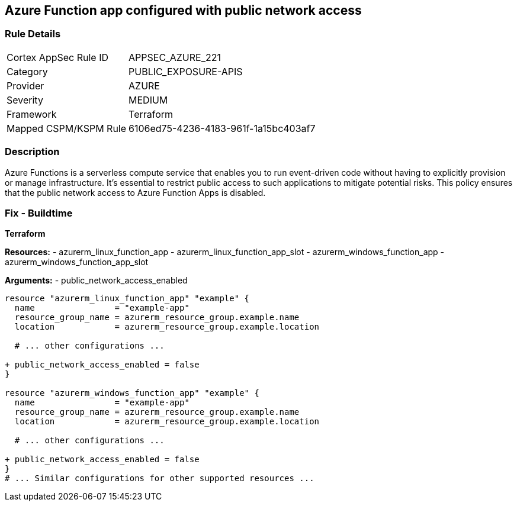 == Azure Function app configured with public network access
// Ensure that Azure Function App public network access is disabled.

=== Rule Details

[cols="1,3"]
|===
|Cortex AppSec Rule ID |APPSEC_AZURE_221
|Category |PUBLIC_EXPOSURE-APIS
|Provider |AZURE
|Severity |MEDIUM
|Framework |Terraform
|Mapped CSPM/KSPM Rule |6106ed75-4236-4183-961f-1a15bc403af7
|===


=== Description

Azure Functions is a serverless compute service that enables you to run event-driven code without having to explicitly provision or manage infrastructure. It's essential to restrict public access to such applications to mitigate potential risks. This policy ensures that the public network access to Azure Function Apps is disabled. 

=== Fix - Buildtime

*Terraform*

*Resources:* 
- azurerm_linux_function_app 
- azurerm_linux_function_app_slot 
- azurerm_windows_function_app 
- azurerm_windows_function_app_slot 

*Arguments:* 
- public_network_access_enabled

[source,terraform]
----
resource "azurerm_linux_function_app" "example" {
  name                = "example-app"
  resource_group_name = azurerm_resource_group.example.name
  location            = azurerm_resource_group.example.location

  # ... other configurations ...

+ public_network_access_enabled = false
}

resource "azurerm_windows_function_app" "example" {
  name                = "example-app"
  resource_group_name = azurerm_resource_group.example.name
  location            = azurerm_resource_group.example.location

  # ... other configurations ...

+ public_network_access_enabled = false
}
# ... Similar configurations for other supported resources ...
----
